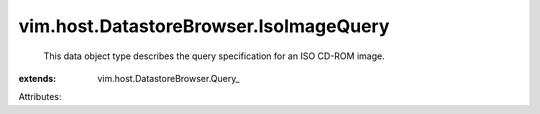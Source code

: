 
vim.host.DatastoreBrowser.IsoImageQuery
=======================================
  This data object type describes the query specification for an ISO CD-ROM image.
:extends: vim.host.DatastoreBrowser.Query_

Attributes:
